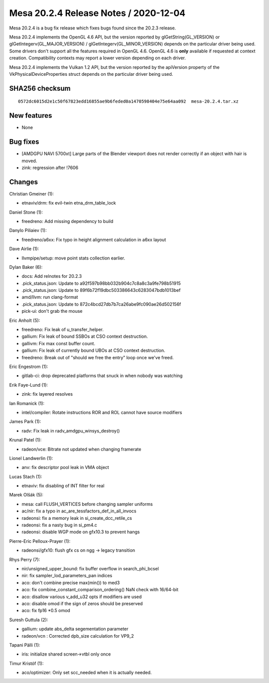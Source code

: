 Mesa 20.2.4 Release Notes / 2020-12-04
======================================

Mesa 20.2.4 is a bug fix release which fixes bugs found since the 20.2.3 release.

Mesa 20.2.4 implements the OpenGL 4.6 API, but the version reported by
glGetString(GL_VERSION) or glGetIntegerv(GL_MAJOR_VERSION) /
glGetIntegerv(GL_MINOR_VERSION) depends on the particular driver being used.
Some drivers don't support all the features required in OpenGL 4.6. OpenGL
4.6 is **only** available if requested at context creation.
Compatibility contexts may report a lower version depending on each driver.

Mesa 20.2.4 implements the Vulkan 1.2 API, but the version reported by
the apiVersion property of the VkPhysicalDeviceProperties struct
depends on the particular driver being used.

SHA256 checksum
---------------

::

    0572dc6015d2e1c50f67823edd16855ae9b6feded0a1470598404e75e64aa092  mesa-20.2.4.tar.xz


New features
------------

- None


Bug fixes
---------

- [AMDGPU NAVI 5700xt] Large parts of the Blender viewport does not render correctly if an object with hair is moved.
- zink: regression after !7606


Changes
-------

Christian Gmeiner (1):

- etnaviv/drm: fix evil-twin etna_drm_table_lock

Daniel Stone (1):

- freedreno: Add missing dependency to build

Danylo Piliaiev (1):

- freedreno/a6xx: Fix typo in height alignment calculation in a6xx layout

Dave Airlie (1):

- llvmpipe/setup: move point stats collection earlier.

Dylan Baker (6):

- docs: Add relnotes for 20.2.3
- .pick_status.json: Update to a92f597b98bb032b904c7c8a8c3a9fe798b51915
- .pick_status.json: Update to 89f6b72f19dbc503386643c6283047bdb1013bef
- amd/llvm: run clang-format
- .pick_status.json: Update to 872c4bcd27db7b7ca26abe9fc090ae26d502156f
- pick-ui: don't grab the mouse

Eric Anholt (5):

- freedreno: Fix leak of u_transfer_helper.
- gallium: Fix leak of bound SSBOs at CSO context destruction.
- gallivm: Fix max const buffer count.
- gallium: Fix leak of currently bound UBOs at CSO context destruction.
- freedreno: Break out of "should we free the entry" loop once we've freed.

Eric Engestrom (1):

- gitlab-ci: drop deprecated platforms that snuck in when nobody was watching

Erik Faye-Lund (1):

- zink: fix layered resolves

Ian Romanick (1):

- intel/compiler: Rotate instructions ROR and ROL cannot have source modifiers

James Park (1):

- radv: Fix leak in radv_amdgpu_winsys_destroy()

Krunal Patel (1):

- radeon/vce: Bitrate not updated when changing framerate

Lionel Landwerlin (1):

- anv: fix descriptor pool leak in VMA object

Lucas Stach (1):

- etnaviv: fix disabling of INT filter for real

Marek Olšák (5):

- mesa: call FLUSH_VERTICES before changing sampler uniforms
- ac/nir: fix a typo in ac_are_tessfactors_def_in_all_invocs
- radeonsi: fix a memory leak in si_create_dcc_retile_cs
- radeonsi: fix a nasty bug in si_pm4.c
- radeonsi: disable WGP mode on gfx10.3 to prevent hangs

Pierre-Eric Pelloux-Prayer (1):

- radeonsi/gfx10: flush gfx cs on ngg -> legacy transition

Rhys Perry (7):

- nir/unsigned_upper_bound: fix buffer overflow in search_phi_bcsel
- nir: fix sampler_lod_parameters_pan indices
- aco: don't combine precise max(min()) to med3
- aco: fix combine_constant_comparison_ordering() NaN check with 16/64-bit
- aco: disallow various v_add_u32 opts if modifiers are used
- aco: disable omod if the sign of zeros should be preserved
- aco: fix fp16 *0.5 omod

Suresh Guttula (2):

- gallium: update abs_delta segementation parameter
- radeon/vcn : Corrected dpb_size calculation for VP9_2

Tapani Pälli (1):

- iris: initialize shared screen->vtbl only once

Timur Kristóf (1):

- aco/optimizer: Only set scc_needed when it is actually needed.
